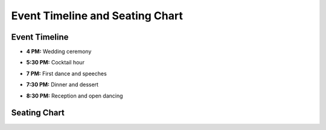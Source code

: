 Event Timeline and Seating Chart
=====

Event Timeline
**********

* **4 PM:** Wedding ceremony
\

* **5:30 PM:** Cocktail hour
\

* **7 PM:** First dance and speeches
\

* **7:30 PM:** Dinner and dessert
\

* **8:30 PM:** Reception and open dancing
\

Seating Chart
**********

